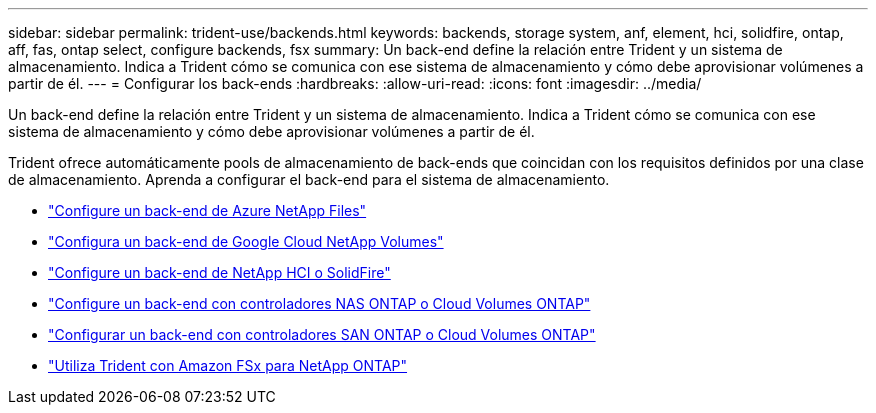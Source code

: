 ---
sidebar: sidebar 
permalink: trident-use/backends.html 
keywords: backends, storage system, anf, element, hci, solidfire, ontap, aff, fas, ontap select, configure backends, fsx 
summary: Un back-end define la relación entre Trident y un sistema de almacenamiento. Indica a Trident cómo se comunica con ese sistema de almacenamiento y cómo debe aprovisionar volúmenes a partir de él. 
---
= Configurar los back-ends
:hardbreaks:
:allow-uri-read: 
:icons: font
:imagesdir: ../media/


[role="lead"]
Un back-end define la relación entre Trident y un sistema de almacenamiento. Indica a Trident cómo se comunica con ese sistema de almacenamiento y cómo debe aprovisionar volúmenes a partir de él.

Trident ofrece automáticamente pools de almacenamiento de back-ends que coincidan con los requisitos definidos por una clase de almacenamiento. Aprenda a configurar el back-end para el sistema de almacenamiento.

* link:anf.html["Configure un back-end de Azure NetApp Files"^]
* link:gcnv.html["Configura un back-end de Google Cloud NetApp Volumes"^]
* link:element.html["Configure un back-end de NetApp HCI o SolidFire"^]
* link:ontap-nas.html["Configure un back-end con controladores NAS ONTAP o Cloud Volumes ONTAP"^]
* link:ontap-san.html["Configurar un back-end con controladores SAN ONTAP o Cloud Volumes ONTAP"^]
* link:trident-fsx.html["Utiliza Trident con Amazon FSx para NetApp ONTAP"^]

